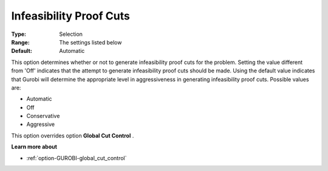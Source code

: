 .. _option-GUROBI-infeasibility_proof_cuts:


Infeasibility Proof Cuts
========================



:Type:	Selection	
:Range:	The settings listed below	
:Default:	Automatic	



This option determines whether or not to generate infeasibility proof cuts for the problem. Setting the value different from 'Off' indicates that the attempt to generate infeasibility proof cuts should be made. Using the default value indicates that Gurobi will determine the appropriate level in aggressiveness in generating infeasibility proof cuts. Possible values are:



*	Automatic
*	Off
*	Conservative
*	Aggressive




This option overrides option **Global Cut Control** .





**Learn more about** 

*	:ref:`option-GUROBI-global_cut_control`  
